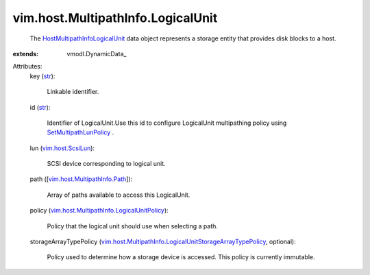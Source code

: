 
vim.host.MultipathInfo.LogicalUnit
==================================
  The `HostMultipathInfoLogicalUnit <vim/host/MultipathInfo/LogicalUnit.rst>`_ data object represents a storage entity that provides disk blocks to a host.
:extends: vmodl.DynamicData_

Attributes:
    key (`str <https://docs.python.org/2/library/stdtypes.html>`_):

       Linkable identifier.
    id (`str <https://docs.python.org/2/library/stdtypes.html>`_):

       Identifier of LogicalUnit.Use this id to configure LogicalUnit multipathing policy using `SetMultipathLunPolicy <vim/host/StorageSystem.rst#setMultipathLunPolicy>`_ .
    lun (`vim.host.ScsiLun <vim/host/ScsiLun.rst>`_):

       SCSI device corresponding to logical unit.
    path ([`vim.host.MultipathInfo.Path <vim/host/MultipathInfo/Path.rst>`_]):

       Array of paths available to access this LogicalUnit.
    policy (`vim.host.MultipathInfo.LogicalUnitPolicy <vim/host/MultipathInfo/LogicalUnitPolicy.rst>`_):

       Policy that the logical unit should use when selecting a path.
    storageArrayTypePolicy (`vim.host.MultipathInfo.LogicalUnitStorageArrayTypePolicy <vim/host/MultipathInfo/LogicalUnitStorageArrayTypePolicy.rst>`_, optional):

       Policy used to determine how a storage device is accessed. This policy is currently immutable.
